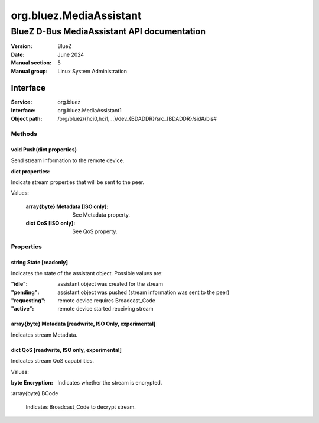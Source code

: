 ========================
org.bluez.MediaAssistant
========================

--------------------------------------------
BlueZ D-Bus MediaAssistant API documentation
--------------------------------------------

:Version: BlueZ
:Date: June 2024
:Manual section: 5
:Manual group: Linux System Administration

Interface
=========

:Service:	org.bluez
:Interface:	org.bluez.MediaAssistant1
:Object path:	/org/bluez/{hci0,hci1,...}/dev_{BDADDR}/src_{BDADDR}/sid#/bis#

Methods
-------

void Push(dict properties)
````````````````````````````````````````````````````````

Send stream information to the remote device.

:dict properties:

Indicate stream properties that will be sent to the peer.

Values:

	:array{byte} Metadata [ISO only]:

		See Metadata property.

	:dict QoS [ISO only]:

		See QoS property.

Properties
----------

string State [readonly]
```````````````````````

Indicates the state of the assistant object. Possible values are:

:"idle": assistant object was created for the stream
:"pending": assistant object was pushed (stream information was sent to the peer)
:"requesting": remote device requires Broadcast_Code
:"active": remote device started receiving stream

array{byte} Metadata [readwrite, ISO Only, experimental]
````````````````````````````````````````````````````````

Indicates stream Metadata.

dict QoS [readwrite, ISO only, experimental]
`````````````````````````````````````````````````````

Indicates stream QoS capabilities.

Values:

:byte Encryption:

	Indicates whether the stream is encrypted.

:array{byte} BCode

	Indicates Broadcast_Code to decrypt stream.
